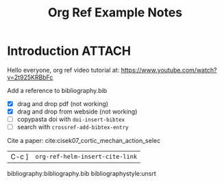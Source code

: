 #+TITLE: Org Ref Example Notes

* Introduction :ATTACH:
:PROPERTIES:
:ID:       5415d3de-c419-4859-aca6-9ee3c081c699
:END:

Hello everyone,  org ref video tutorial at: https://www.youtube.com/watch?v=2t925KRBbFc

Add a reference to bibliography.bib
   - [X] drag and drop pdf  (not working)
   - [X] drag and drop from webside (not working)
   - [ ] copypasta doi with =doi-insert-bibtex=
   - [ ] search with =crossref-add-bibtex-entry=

Cite a paper: cite:cisek07_cortic_mechan_action_selec

| C-c ] | =org-ref-helm-insert-cite-link= |


bibliography:bibliography.bib
bibliographystyle:unsrt
